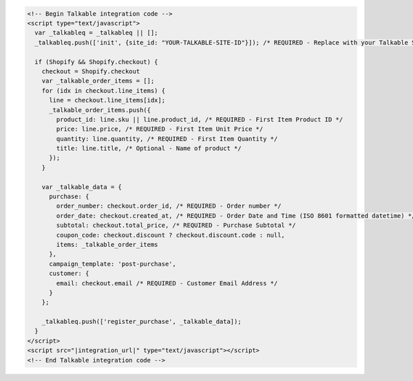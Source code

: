 .. code-block:: html

  <!-- Begin Talkable integration code -->
  <script type="text/javascript">
    var _talkableq = _talkableq || [];
    _talkableq.push(['init', {site_id: "YOUR-TALKABLE-SITE-ID"}]); /* REQUIRED - Replace with your Talkable Site ID */

    if (Shopify && Shopify.checkout) {
      checkout = Shopify.checkout
      var _talkable_order_items = [];
      for (idx in checkout.line_items) {
        line = checkout.line_items[idx];
        _talkable_order_items.push({
          product_id: line.sku || line.product_id, /* REQUIRED - First Item Product ID */
          price: line.price, /* REQUIRED - First Item Unit Price */
          quantity: line.quantity, /* REQUIRED - First Item Quantity */
          title: line.title, /* Optional - Name of product */
        });
      }

      var _talkable_data = {
        purchase: {
          order_number: checkout.order_id, /* REQUIRED - Order number */
          order_date: checkout.created_at, /* REQUIRED - Order Date and Time (ISO 8601 formatted datetime) */
          subtotal: checkout.total_price, /* REQUIRED - Purchase Subtotal */
          coupon_code: checkout.discount ? checkout.discount.code : null,
          items: _talkable_order_items
        },
        campaign_template: 'post-purchase',
        customer: {
          email: checkout.email /* REQUIRED - Customer Email Address */
        }
      };

      _talkableq.push(['register_purchase', _talkable_data]);
    }
  </script>
  <script src="|integration_url|" type="text/javascript"></script>
  <!-- End Talkable integration code -->
